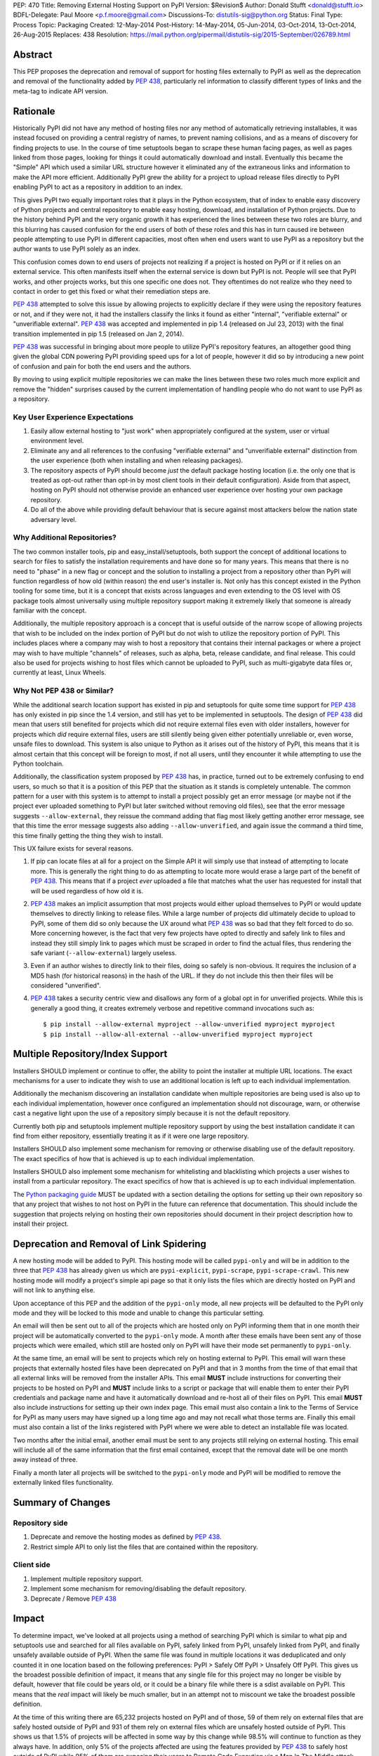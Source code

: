 PEP: 470
Title: Removing External Hosting Support on PyPI
Version: $Revision$
Author: Donald Stufft <donald@stufft.io>
BDFL-Delegate: Paul Moore <p.f.moore@gmail.com>
Discussions-To: distutils-sig@python.org
Status: Final
Type: Process
Topic: Packaging
Created: 12-May-2014
Post-History: 14-May-2014, 05-Jun-2014, 03-Oct-2014, 13-Oct-2014, 26-Aug-2015
Replaces: 438
Resolution: https://mail.python.org/pipermail/distutils-sig/2015-September/026789.html


Abstract
========

This PEP proposes the deprecation and removal of support for hosting files
externally to PyPI as well as the deprecation and removal of the functionality
added by :pep:`438`, particularly rel information to classify different types of
links and the meta-tag to indicate API version.


Rationale
=========

Historically PyPI did not have any method of hosting files nor any method of
automatically retrieving installables, it was instead focused on providing a
central registry of names, to prevent naming collisions, and as a means of
discovery for finding projects to use. In the course of time setuptools began
to scrape these human facing pages, as well as pages linked from those pages,
looking for things it could automatically download and install. Eventually this
became the "Simple" API which used a similar URL structure however it
eliminated any of the extraneous links and information to make the API more
efficient. Additionally PyPI grew the ability for a project to upload release
files directly to PyPI enabling PyPI to act as a repository in addition to an
index.

This gives PyPI two equally important roles that it plays in the Python
ecosystem, that of index to enable easy discovery of Python projects and
central repository to enable easy hosting, download, and installation of Python
projects. Due to the history behind PyPI and the very organic growth it has
experienced the lines between these two roles are blurry, and this blurring has
caused confusion for the end users of both of these roles and this has in turn
caused ire between people attempting to use PyPI in different capacities, most
often when end users want to use PyPI as a repository but the author wants to
use PyPI solely as an index.

This confusion comes down to end users of projects not realizing if a project
is hosted on PyPI or if it relies on an external service. This often manifests
itself when the external service is down but PyPI is not. People will see that
PyPI works, and other projects works, but this one specific one does not. They
oftentimes do not realize who they need to contact in order to get this fixed
or what their remediation steps are.

:pep:`438` attempted to solve this issue by allowing projects to explicitly
declare if they were using the repository features or not, and if they were
not, it had the installers classify the links it found as either "internal",
"verifiable external" or "unverifiable external". :pep:`438` was accepted and
implemented in pip 1.4 (released on Jul 23, 2013) with the final transition
implemented in pip 1.5 (released on Jan 2, 2014).

:pep:`438` was successful in bringing about more people to utilize PyPI's
repository features, an altogether good thing given the global CDN powering
PyPI providing speed ups for a lot of people, however it did so by introducing
a new point of confusion and pain for both the end users and the authors.

By moving to using explicit multiple repositories we can make the lines between
these two roles much more explicit and remove the "hidden" surprises caused by
the current implementation of handling people who do not want to use PyPI as a
repository.


Key User Experience Expectations
--------------------------------

#. Easily allow external hosting to "just work" when appropriately configured
   at the system, user or virtual environment level.
#. Eliminate any and all references to the confusing "verifiable external" and
   "unverifiable external" distinction from the user experience (both when
   installing and when releasing packages).
#. The repository aspects of PyPI should become *just* the default package
   hosting location (i.e. the only one that is treated as opt-out rather than
   opt-in by most client tools in their default configuration). Aside from that
   aspect, hosting on PyPI should not otherwise provide an enhanced user
   experience over hosting your own package repository.
#. Do all of the above while providing default behaviour that is secure against
   most attackers below the nation state adversary level.


Why Additional Repositories?
----------------------------

The two common installer tools, pip and easy_install/setuptools, both support
the concept of additional locations to search for files to satisfy the
installation requirements and have done so for many years. This means that
there is no need to "phase" in a new flag or concept and the solution to
installing a project from a repository other than PyPI will function regardless
of how old (within reason) the end user's installer is. Not only has this
concept existed in the Python tooling for some time, but it is a concept that
exists across languages and even extending to the OS level with OS package
tools almost universally using multiple repository support making it extremely
likely that someone is already familiar with the concept.

Additionally, the multiple repository approach is a concept that is useful
outside of the narrow scope of allowing projects that wish to be included on
the index portion of PyPI but do not wish to utilize the repository portion of
PyPI. This includes places where a company may wish to host a repository that
contains their internal packages or where a project may wish to have multiple
"channels" of releases, such as alpha, beta, release candidate, and final
release. This could also be used for projects wishing to host files which
cannot be uploaded to PyPI, such as multi-gigabyte data files or, currently at
least, Linux Wheels.


Why Not PEP 438 or Similar?
---------------------------

While the additional search location support has existed in pip and setuptools
for quite some time support for :pep:`438` has only existed in pip since the 1.4
version, and still has yet to be implemented in setuptools. The design of
:pep:`438` did mean that users still benefited for projects which did not require
external files even with older installers, however for projects which *did*
require external files, users are still silently being given either potentially
unreliable or, even worse, unsafe files to download. This system is also unique
to Python as it arises out of the history of PyPI, this means that it is almost
certain that this concept will be foreign to most, if not all users, until they
encounter it while attempting to use the Python toolchain.

Additionally, the classification system proposed by :pep:`438` has, in practice,
turned out to be extremely confusing to end users, so much so that it is a
position of this PEP that the situation as it stands is completely untenable.
The common pattern for a user with this system is to attempt to install a
project possibly get an error message (or maybe not if the project ever
uploaded something to PyPI but later switched without removing old files), see
that the error message suggests ``--allow-external``, they reissue the command
adding that flag most likely getting another error message, see that this time
the error message suggests also adding ``--allow-unverified``, and again issue
the command a third time, this time finally getting the thing they wish to
install.

This UX failure exists for several reasons.

#. If pip can locate files at all for a project on the Simple API it will
   simply use that instead of attempting to locate more. This is generally the
   right thing to do as attempting to locate more would erase a large part of
   the benefit of :pep:`438`. This means that if a project *ever* uploaded a file
   that matches what the user has requested for install that will be used
   regardless of how old it is.
#. :pep:`438` makes an implicit assumption that most projects would either upload
   themselves to PyPI or would update themselves to directly linking to release
   files. While a large number of projects did ultimately decide to upload to
   PyPI, some of them did so only because the UX around what :pep:`438` was so bad
   that they felt forced to do so. More concerning however, is the fact that
   very few projects have opted to directly and safely link to files and
   instead they still simply link to pages which must be scraped in order to
   find the actual files, thus rendering the safe variant
   (``--allow-external``) largely useless.
#. Even if an author wishes to directly link to their files, doing so safely is
   non-obvious. It requires the inclusion of a MD5 hash (for historical
   reasons) in the hash of the URL. If they do not include this then their
   files will be considered "unverified".
#. :pep:`438` takes a security centric view and disallows any form of a global opt
   in for unverified projects. While this is generally a good thing, it creates
   extremely verbose and repetitive command invocations such as::

      $ pip install --allow-external myproject --allow-unverified myproject myproject
      $ pip install --allow-all-external --allow-unverified myproject myproject


Multiple Repository/Index Support
=================================

Installers SHOULD implement or continue to offer, the ability to point the
installer at multiple URL locations. The exact mechanisms for a user to
indicate they wish to use an additional location is left up to each individual
implementation.

Additionally the mechanism discovering an installation candidate when multiple
repositories are being used is also up to each individual implementation,
however once configured an implementation should not discourage, warn, or
otherwise cast a negative light upon the use of a repository simply because it
is not the default repository.

Currently both pip and setuptools implement multiple repository support by
using the best installation candidate it can find from either repository,
essentially treating it as if it were one large repository.

Installers SHOULD also implement some mechanism for removing or otherwise
disabling use of the default repository. The exact specifics of how that is
achieved is up to each individual implementation.

Installers SHOULD also implement some mechanism for whitelisting and
blacklisting which projects a user wishes to install from a particular
repository. The exact specifics of how that is achieved is up to each
individual implementation.

The `Python packaging guide <https://packaging.python.org/>`_ MUST be updated
with a section detailing the options for setting up their own repository so
that any project that wishes to not host on PyPI in the future can reference
that documentation. This should include the suggestion that projects relying on
hosting their own repositories should document in their project description how
to install their project.


Deprecation and Removal of Link Spidering
=========================================

A new hosting mode will be added to PyPI. This hosting mode will be called
``pypi-only`` and will be in addition to the three that :pep:`438` has already
given us which are ``pypi-explicit``, ``pypi-scrape``, ``pypi-scrape-crawl``.
This new hosting mode will modify a project's simple api page so that it only
lists the files which are directly hosted on PyPI and will not link to anything
else.

Upon acceptance of this PEP and the addition of the ``pypi-only`` mode, all new
projects will be defaulted to the PyPI only mode and they will be locked to
this mode and unable to change this particular setting.

An email will then be sent out to all of the projects which are hosted only on
PyPI informing them that in one month their project will be automatically
converted to the ``pypi-only`` mode. A month after these emails have been sent
any of those projects which were emailed, which still are hosted only on PyPI
will have their mode set permanently to ``pypi-only``.

At the same time, an email will be sent to projects which rely on hosting
external to PyPI. This email will warn these projects that externally hosted
files have been deprecated on PyPI and that in 3 months from the time of that
email that all external links will be removed from the installer APIs. This
email **MUST** include instructions for converting their projects to be hosted
on PyPI and **MUST** include links to a script or package that will enable them
to enter their PyPI credentials and package name and have it automatically
download and re-host all of their files on PyPI. This email **MUST** also
include instructions for setting up their own index page. This email must also
contain a link to the Terms of Service for PyPI as many users may have signed
up a long time ago and may not recall what those terms are. Finally this email
must also contain a list of the links registered with PyPI where we were able
to detect an installable file was located.

Two months after the initial email, another email must be sent to any projects
still relying on external hosting. This email will include all of the same
information that the first email contained, except that the removal date will
be one month away instead of three.

Finally a month later all projects will be switched to the ``pypi-only`` mode
and PyPI will be modified to remove the externally linked files functionality.


Summary of Changes
==================

Repository side
---------------

#. Deprecate and remove the hosting modes as defined by :pep:`438`.
#. Restrict simple API to only list the files that are contained within the
   repository.


Client side
-----------

#. Implement multiple repository support.
#. Implement some mechanism for removing/disabling the default repository.
#. Deprecate / Remove :pep:`438`


Impact
======

To determine impact, we've looked at all projects using a method of searching
PyPI which is similar to what pip and setuptools use and searched for all
files available on PyPI, safely linked from PyPI, unsafely linked from PyPI,
and finally unsafely available outside of PyPI. When the same file was found
in multiple locations it was deduplicated and only counted it in one location
based on the following preferences: PyPI > Safely Off PyPI > Unsafely Off PyPI.
This gives us the broadest possible definition of impact, it means that any
single file for this project may no longer be visible by default, however that
file could be years old, or it could be a binary file while there is a sdist
available on PyPI. This means that the *real* impact will likely be much
smaller, but in an attempt not to miscount we take the broadest possible
definition.

At the time of this writing there are 65,232 projects hosted on PyPI and of
those, 59 of them rely on external files that are safely hosted outside of PyPI
and 931 of them rely on external files which are unsafely hosted outside of
PyPI. This shows us that 1.5% of projects will be affected in some way by this
change while 98.5% will continue to function as they always have. In addition,
only 5% of the projects affected are using the features provided by :pep:`438` to
safely host outside of PyPI while 95% of them are exposing their users to
Remote Code Execution via a Man In The Middle attack.


Frequently Asked Questions
==========================

I can't host my project on PyPI because of <X>, what should I do?
-----------------------------------------------------------------

First you should decide if <X> is something inherent to PyPI, or if PyPI could
grow a feature to solve <X> for you. If PyPI can add a feature to enable you to
host your project on PyPI then you should propose that feature. However, if <X>
is something inherent to PyPI, such as wanting to maintain control over your
own files, then you should setup your own package repository and instruct your
users in your project's description to add it to the list of repositories their
installer of choice will use.


My users have a worse experience with this PEP than before, how do I explain that?
----------------------------------------------------------------------------------

Part of this answer is going to be specific to each individual project, you'll
need to explain to your users what caused you to decide to host in your own
repository instead of utilizing one that they already have in their installer's
default list of repositories. However, part of this answer will also be
explaining that the previous behavior of transparently including external links
was both a security hazard (given that in most cases it allowed a MITM to
execute arbitrary Python code on the end users machine) and a reliability
concern and that :pep:`438` attempted to resolve this by making them explicitly
opt in, but that :pep:`438` brought along with it a number of serious usability
issues. :pep:`470` represents a simplification of the model to a model that many
users will be familiar with, which is common amongst Linux distributions.


Switching to a repository structure breaks my workflow or isn't allowed by my host?
-----------------------------------------------------------------------------------

There are a number of cheap or free hosts that would gladly support what is
required for a repository. In particular you don't actually need to upload your
files anywhere differently as long as you can generate a host with the correct
structure that points to where your files are actually located. Many of these
hosts provide free HTTPS using a shared domain name, and free HTTPS
certificates can be gotten from `StartSSL <https://www.startssl.com/>`_, or in
the near future `LetsEncrypt <https://letsencrypt.org/>`_ or they may be gotten
cheap from any number of providers.


Why don't you provide <X>?
--------------------------

The answer here will depend on what <X> is, however the answers typically are
one of:

* We hadn't been thought of it and nobody had suggested it before.
* We don't have sufficient experience with <X> to properly design a solution
  for it and would welcome a domain expert to help us provide it.
* We're an open source project and nobody has decided to volunteer to design
  and implement <X> yet.

Additional PEPs to propose additional features are always welcome, however they
would need someone with the time and expertise to accurately design <X>. This
particular PEP is intended to focus on getting us to a point where the
capabilities of PyPI are straightforward with an easily understood baseline
that is similar to existing models such as Linux distribution repositories.


Why should I register on PyPI if I'm running my own repository anyways?
-----------------------------------------------------------------------

PyPI serves two critical functions for the Python ecosystem. One of those is as
a central repository for the actual files that get downloaded and installed by
pip or another package manager and it is this function that this PEP is
concerned with and that you'd be replacing if you're running your own
repository. However, it also provides a central registry of who owns what name
in order to prevent naming collisions, think of it sort of as DNS but for
Python packages. In addition to making sure that names are handed out in a
first-come, first-served manner it also provides a single place for users to go
to look search for and discover new projects. So the simple answer is, you
should still register your project with PyPI to avoid naming collisions and to
make it so people can still easily discover your project.


Rejected Proposals
==================

Allow easier discovery of externally hosted indexes
---------------------------------------------------

A previous version of this PEP included a new feature added to both PyPI and
installers that would allow project authors to enter into PyPI a list of
URLs that would instruct installers to ignore any files uploaded to PyPI and
instead return an error telling the end user about these extra URLs that they
can add to their installer to make the installation work.

This feature has  been removed from the scope of the PEP because it proved too
difficult to develop a solution that avoided UX issues similar to those that
caused so many problems with the :pep:`438` solution. If needed, a future PEP
could revisit this idea.


Keep the current classification system but adjust the options
-------------------------------------------------------------

This PEP rejects several related proposals which attempt to fix some of the
usability problems with the current system but while still keeping the general
gist of :pep:`438`.

This includes:

* Default to allowing safely externally hosted files, but disallow unsafely
  hosted.

* Default to disallowing safely externally hosted files with only a global flag
  to enable them, but disallow unsafely hosted.

* Continue on the suggested path of :pep:`438` and remove the option to unsafely
  host externally but continue to allow the option to safely host externally.

These proposals are rejected because:

* The classification system introduced in :pep:`438` in an entirely unique concept
  to PyPI which is not generically applicable even in the context of Python
  packaging. Adding additional concepts comes at a cost.

* The classification system itself is non-obvious to explain and to
  pre-determine what classification of link a project will require entails
  inspecting the project's ``/simple/<project>/`` page, and possibly any URLs
  linked from that page.

* The ability to host externally while still being linked for automatic
  discovery is mostly a historic relic which causes a fair amount of pain and
  complexity for little reward.

* The installer's ability to optimize or clean up the user interface is limited
  due to the nature of the implicit link scraping which would need to be done.
  This extends to the ``--allow-*`` options as well as the inability to
  determine if a link is expected to fail or not.

* The mechanism paints a very broad brush when enabling an option, while
  :pep:`438` attempts to limit this with per package options. However a project
  that has existed for an extended period of time may oftentimes have several
  different URLs listed in their simple index. It is not unusual for at least
  one of these to no longer be under control of the project. While an
  unregistered domain will sit there relatively harmless most of the time, pip
  will continue to attempt to install from it on every discovery phase. This
  means that an attacker simply needs to look at projects which rely on unsafe
  external URLs and register expired domains to attack users.


Implement this PEP, but Do Not Remove the Existing Links
--------------------------------------------------------

This is essentially the backwards compatible version of this PEP. It attempts
to allow people using older clients, or clients which do not implement this
PEP to continue on as if nothing had changed. This proposal is rejected because
the vast bulk of those scenarios are unsafe uses of the deprecated features. It
is the opinion of this PEP that silently allowing unsafe actions to take place
on behalf of end users is simply not an acceptable solution.


Copyright
=========

This document has been placed in the public domain.

